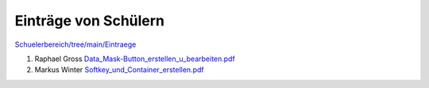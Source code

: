 ----------------------
 Einträge von Schülern
----------------------

`Schuelerbereich/tree/main/Eintraege <https://github.com/Meisterschulen-am-Ostbahnhof-Munchen/Schuelerbereich/tree/main/Eintraege>`_

1.  Raphael Gross `Data_Mask-Button_erstellen_u_bearbeiten.pdf <https://github.com/Meisterschulen-am-Ostbahnhof-Munchen/Schuelerbereich/blob/main/Eintraege/Data_Mask-Button_erstellen_u_bearbeiten.pdf>`_
2.  Markus Winter `Softkey_und_Container_erstellen.pdf <https://github.com/Meisterschulen-am-Ostbahnhof-Munchen/Schuelerbereich/blob/main/Eintraege/Softkey_und_Container_erstellen.pdf>`_
